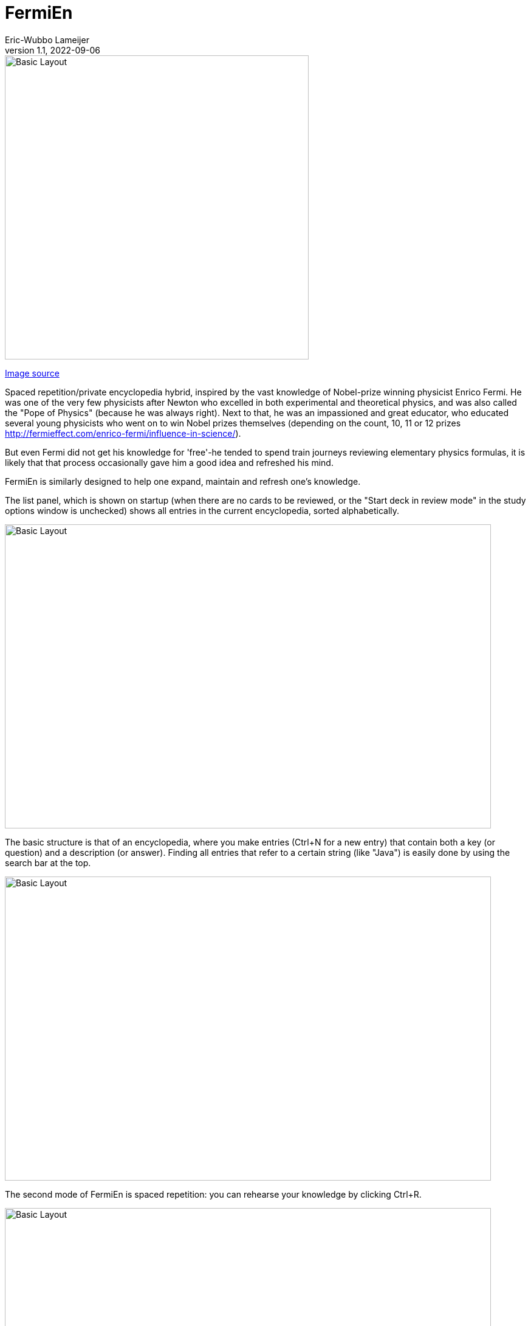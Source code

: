 =  FermiEn
Eric-Wubbo Lameijer
v1.1, 2022-09-06

:imagesdir: ./asciidoc_images

image::enrico_fermi.jpg[Basic Layout,500,500]
https://www.smithsonianmag.com/science-nature/enrico-fermi-scientific-chance-luck-nuclear-age-180971249/[Image source]

Spaced repetition/private encyclopedia hybrid, inspired by the vast knowledge of Nobel-prize winning physicist
Enrico Fermi. He was one of the very few physicists after Newton who excelled in both experimental and theoretical physics,
 and was also called the "Pope of Physics" (because he was always right). Next to that, he was an impassioned and
 great educator, who educated several
young physicists who went on to win Nobel prizes themselves
 (depending on the count, 10, 11 or 12 prizes http://fermieffect.com/enrico-fermi/influence-in-science/).

But even Fermi did not get his knowledge for 'free'-he tended to spend train journeys reviewing elementary physics formulas,
it is likely that that process occasionally gave him a good idea and refreshed his mind.

FermiEn is similarly designed to help one expand, maintain and refresh one's knowledge.

The list panel, which is shown on startup (when there are no cards to be reviewed, or the "Start deck in review mode" 
in the study options window is unchecked) shows all entries in the current encyclopedia, sorted alphabetically.

image::ency_mode.jpg[Basic Layout,800,500]

The basic structure is that of an encyclopedia, where you make entries (Ctrl+N for a new entry) that contain both a
key (or question) and a description (or answer). Finding all entries that
refer to a certain string (like "Java") is easily done by using the search bar at the top.

image::new_card.jpg[Basic Layout,800,500]

The second mode of FermiEn is spaced repetition: you can rehearse your knowledge by clicking Ctrl+R.

image::study_mode.jpg[Basic Layout,800,500]

Note that when studying for an exam it can be helpful to make a separate encyclopedia focused on that exam, Ctrl+O
("Control Oh") opens
(or creates) an encyclopedia. With Ctrl-0 ("Control Zero") you can easily make a shortcut to the new (or old) encyclopedia. After the exam,
you can merge the exam-encyclopedia using Ctrl+F.

Scientifically, studying so that about 85% of your repetitions are successful seems optimal; the default study settings
are borne from my own personal experiments with learning French, but over time FermiEn will adjust the study
scheme so you will get about 85% success, no matter how easy or hard the material is. If you want/need to change the
settings, especially when starting out with a new encyclopedia, use Ctrl+T to set things correctly. With Ctrl+T you
can also adjust whether you want to start up in reviewing/study mode or in list/encyclopedia mode.

image::study_options.jpg[Basic Layout,800,500]

If you want a certain tricky fact to crop up with priority, you can change its importance from the default value (1) to
a maximum of 10. This may be useful for important things that you tend to forget.

If you find bugs or have feature requests, please let me know via the Github Issues tab; you are also of course allowed
to clone the code to create a version that is suited to your particular needs and demands.
